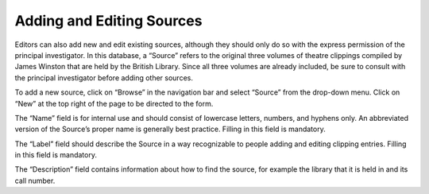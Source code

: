 Adding and Editing Sources
==========================

Editors can also add new and edit existing sources, although they should only do
so with the express permission of the principal investigator. In this database,
a “Source” refers to the original three volumes of theatre clippings compiled by
James Winston that are held by the British Library. Since all three volumes are
already included, be sure to consult with the principal investigator before
adding other sources.

To add a new source, click on “Browse” in the navigation bar and select “Source”
from the drop-down menu. Click on “New” at the top right of the page to be
directed to the form.

The “Name” field is for internal use and should consist of lowercase letters,
numbers, and hyphens only. An abbreviated version of the Source’s proper name is
generally best practice. Filling in this field is mandatory.

The “Label” field should describe the Source in a way recognizable to people
adding and editing clipping entries. Filling in this field is mandatory.

The “Description” field contains information about how to find the source, for
example the library that it is held in and its call number.
